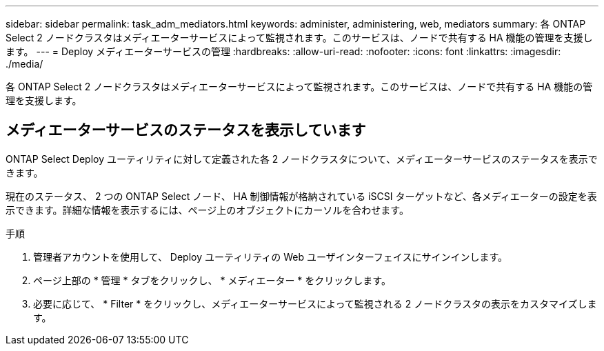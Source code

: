 ---
sidebar: sidebar 
permalink: task_adm_mediators.html 
keywords: administer, administering, web, mediators 
summary: 各 ONTAP Select 2 ノードクラスタはメディエーターサービスによって監視されます。このサービスは、ノードで共有する HA 機能の管理を支援します。 
---
= Deploy メディエーターサービスの管理
:hardbreaks:
:allow-uri-read: 
:nofooter: 
:icons: font
:linkattrs: 
:imagesdir: ./media/


[role="lead"]
各 ONTAP Select 2 ノードクラスタはメディエーターサービスによって監視されます。このサービスは、ノードで共有する HA 機能の管理を支援します。



== メディエーターサービスのステータスを表示しています

ONTAP Select Deploy ユーティリティに対して定義された各 2 ノードクラスタについて、メディエーターサービスのステータスを表示できます。

現在のステータス、 2 つの ONTAP Select ノード、 HA 制御情報が格納されている iSCSI ターゲットなど、各メディエーターの設定を表示できます。詳細な情報を表示するには、ページ上のオブジェクトにカーソルを合わせます。

.手順
. 管理者アカウントを使用して、 Deploy ユーティリティの Web ユーザインターフェイスにサインインします。
. ページ上部の * 管理 * タブをクリックし、 * メディエーター * をクリックします。
. 必要に応じて、 * Filter * をクリックし、メディエーターサービスによって監視される 2 ノードクラスタの表示をカスタマイズします。

